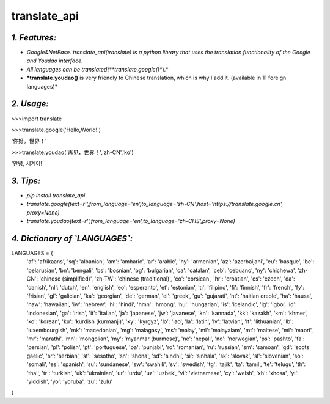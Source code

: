 **translate_api**
=================
*1. Features:*
---------------
- *Google&NetEase. translate_api(translate) is a python library that uses the translation functionality of the Google and Youdao interface.*
- *All languages can be translated(**translate.google()**).*
- ***translate.youdao()** is very friendly to Chinese translation, which is why I add it. (available in 11 foreign languages)*


*2. Usage:*
-----------
>>>import translate

>>>translate.google('Hello,World!')

'你好，世界！'

>>>translate.youdao('再见，世界！','zh-CN','ko')

'안녕, 세계야!'




*3. Tips:*
----------
- *pip install translate_api*
- *translate.google(text=r'',from_language='en',to_language='zh-CN',host='https://translate.google.cn', proxy=None)*
- *translate.youdao(text=r'',from_language='en',to_language='zh-CHS',proxy=None)*



*4. Dictionary of `LANGUAGES`:*
-------------------------------
LANGUAGES = {
    'af': 'afrikaans',
    'sq': 'albanian',
    'am': 'amharic',
    'ar': 'arabic',
    'hy': 'armenian',
    'az': 'azerbaijani',
    'eu': 'basque',
    'be': 'belarusian',
    'bn': 'bengali',
    'bs': 'bosnian',
    'bg': 'bulgarian',
    'ca': 'catalan',
    'ceb': 'cebuano',
    'ny': 'chichewa',
    'zh-CN': 'chinese (simplified)',
    'zh-TW': 'chinese (traditional)',
    'co': 'corsican',
    'hr': 'croatian',
    'cs': 'czech',
    'da': 'danish',
    'nl': 'dutch',
    'en': 'english',
    'eo': 'esperanto',
    'et': 'estonian',
    'tl': 'filipino',
    'fi': 'finnish',
    'fr': 'french',
    'fy': 'frisian',
    'gl': 'galician',
    'ka': 'georgian',
    'de': 'german',
    'el': 'greek',
    'gu': 'gujarati',
    'ht': 'haitian creole',
    'ha': 'hausa',
    'haw': 'hawaiian',
    'iw': 'hebrew',
    'hi': 'hindi',
    'hmn': 'hmong',
    'hu': 'hungarian',
    'is': 'icelandic',
    'ig': 'igbo',
    'id': 'indonesian',
    'ga': 'irish',
    'it': 'italian',
    'ja': 'japanese',
    'jw': 'javanese',
    'kn': 'kannada',
    'kk': 'kazakh',
    'km': 'khmer',
    'ko': 'korean',
    'ku': 'kurdish (kurmanji)',
    'ky': 'kyrgyz',
    'lo': 'lao',
    'la': 'latin',
    'lv': 'latvian',
    'lt': 'lithuanian',
    'lb': 'luxembourgish',
    'mk': 'macedonian',
    'mg': 'malagasy',
    'ms': 'malay',
    'ml': 'malayalam',
    'mt': 'maltese',
    'mi': 'maori',
    'mr': 'marathi',
    'mn': 'mongolian',
    'my': 'myanmar (burmese)',
    'ne': 'nepali',
    'no': 'norwegian',
    'ps': 'pashto',
    'fa': 'persian',
    'pl': 'polish',
    'pt': 'portuguese',
    'pa': 'punjabi',
    'ro': 'romanian',
    'ru': 'russian',
    'sm': 'samoan',
    'gd': 'scots gaelic',
    'sr': 'serbian',
    'st': 'sesotho',
    'sn': 'shona',
    'sd': 'sindhi',
    'si': 'sinhala',
    'sk': 'slovak',
    'sl': 'slovenian',
    'so': 'somali',
    'es': 'spanish',
    'su': 'sundanese',
    'sw': 'swahili',
    'sv': 'swedish',
    'tg': 'tajik',
    'ta': 'tamil',
    'te': 'telugu',
    'th': 'thai',
    'tr': 'turkish',
    'uk': 'ukrainian',
    'ur': 'urdu',
    'uz': 'uzbek',
    'vi': 'vietnamese',
    'cy': 'welsh',
    'xh': 'xhosa',
    'yi': 'yiddish',
    'yo': 'yoruba',
    'zu': 'zulu'
}
